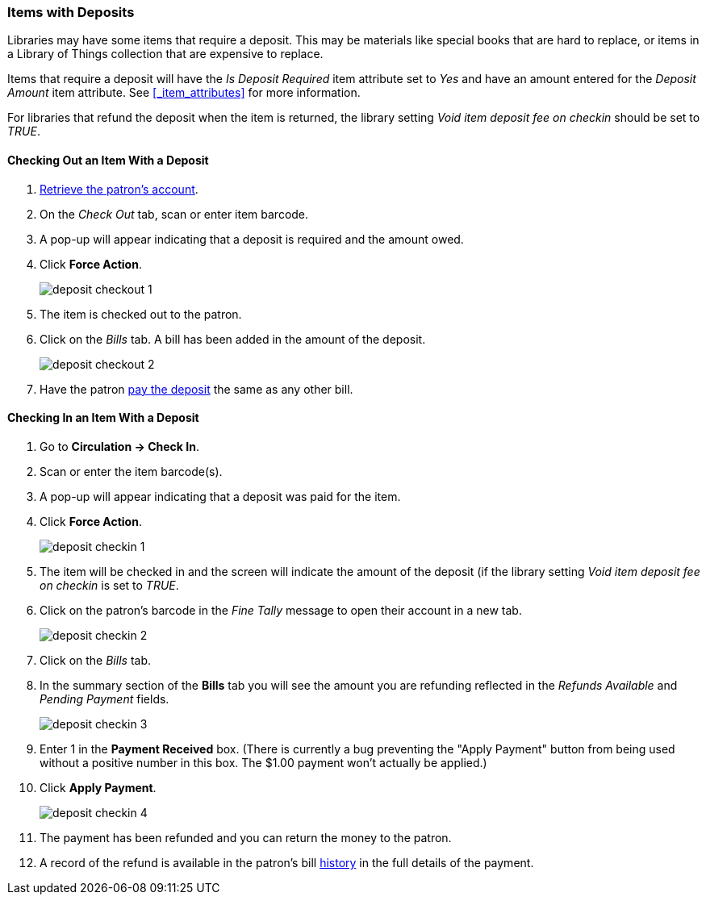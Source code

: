 Items with Deposits
~~~~~~~~~~~~~~~~~~~
(((deposits)))

Libraries may have some items that require a deposit.  This may be
materials like special books that are hard to replace, or items in a Library of Things collection
that are expensive to replace.

Items that require a deposit will have the _Is Deposit Required_ item attribute set to _Yes_ and
have an amount entered for the _Deposit Amount_ item attribute. 
See xref:_item_attributes[] for more information.

For libraries that refund the deposit when the item is returned, the library setting 
_Void item deposit fee on checkin_ should be set to _TRUE_.

Checking Out an Item With a Deposit
^^^^^^^^^^^^^^^^^^^^^^^^^^^^^^^^^^^

. xref:_retrieving_patron_accounts[Retrieve the patron's account].
. On the _Check Out_ tab, scan or enter item barcode.
. A pop-up will appear indicating that a deposit is required and the amount owed.
. Click *Force Action*.
+
image:images/circ/deposit/deposit-checkout-1.png[scaledwidth="75%"]
+
. The item is checked out to the patron.
. Click on the _Bills_ tab.  A bill has been added in the amount of the deposit.
+
image:images/circ/deposit/deposit-checkout-2.png[scaledwidth="75%"]
+
. Have the patron xref:_making_payments[pay the deposit] the same as any other bill.


Checking In an Item With a Deposit
^^^^^^^^^^^^^^^^^^^^^^^^^^^^^^^^^^

. Go to *Circulation -> Check In*.
. Scan or enter the item barcode(s).
. A pop-up will appear indicating that a deposit was paid for the item.
. Click *Force Action*.
+
image:images/circ/deposit/deposit-checkin-1.png[scaledwidth="75%"]
+
. The item will be checked in and the screen will indicate the amount of the deposit (if 
the library setting _Void item deposit fee on checkin_ is set to _TRUE_.
. Click on the patron's barcode in the _Fine Tally_ message to open their account in a new tab.
+
image:images/circ/deposit/deposit-checkin-2.png[scaledwidth="75%"]
+
. Click on the _Bills_ tab.
. In the summary section of the *Bills* tab you will see the amount you are refunding reflected in the 
_Refunds Available_ and _Pending Payment_ fields.
+
image:images/circ/deposit/deposit-checkin-3.png[scaledwidth="75%"]
+
. Enter 1 in the *Payment Received* box.  (There is currently a bug preventing the "Apply Payment" button 
from being used without a positive number in this box.  The $1.00 payment won't actually be applied.)
. Click *Apply Payment*.
+
image:images/circ/deposit/deposit-checkin-4.png[scaledwidth="75%"]
+
. The payment has been refunded and you can return the money to the patron.
. A record of the refund is available in the patron's bill xref:_viewing_bill_history[history] in the full details 
of the payment.
